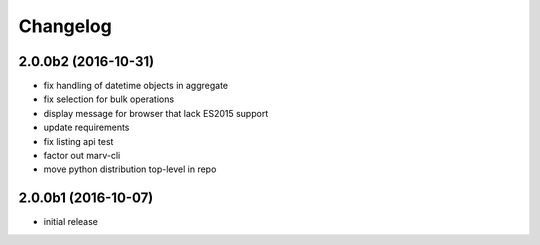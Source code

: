 Changelog
---------


2.0.0b2 (2016-10-31)
^^^^^^^^^^^^^^^^^^^^

- fix handling of datetime objects in aggregate
- fix selection for bulk operations
- display message for browser that lack ES2015 support
- update requirements
- fix listing api test
- factor out marv-cli
- move python distribution top-level in repo


2.0.0b1 (2016-10-07)
^^^^^^^^^^^^^^^^^^^^
- initial release


